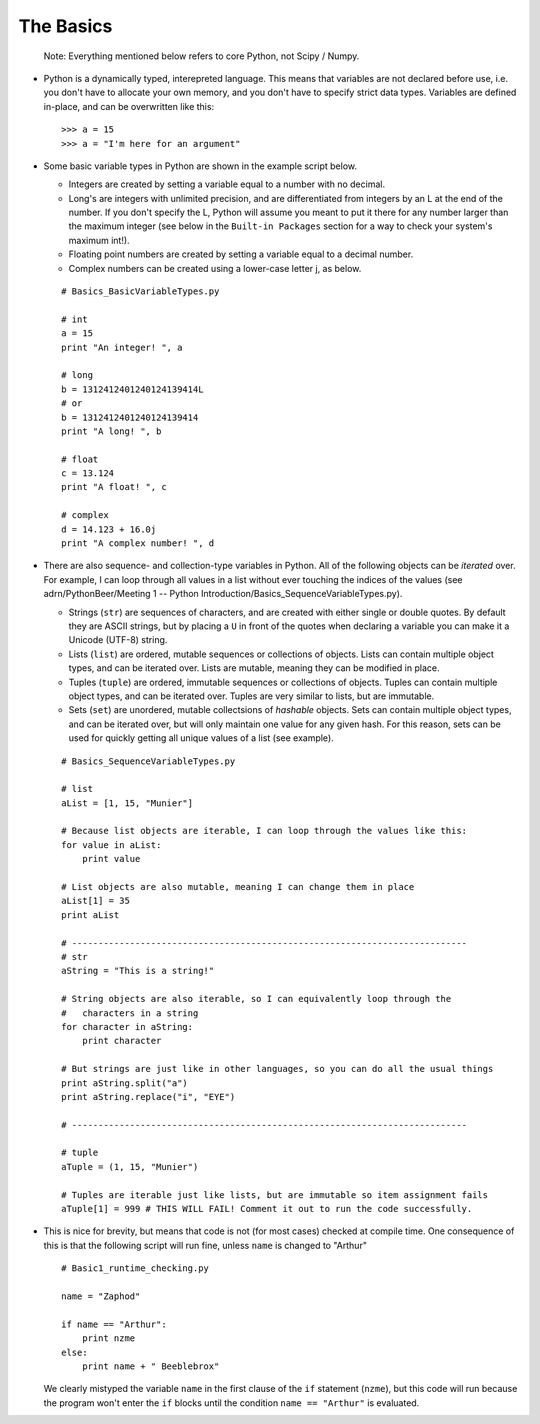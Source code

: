 The Basics
=========================
    
    Note: Everything mentioned below refers to core Python, not Scipy 
    / Numpy.

*   Python is a dynamically typed, interepreted language. This means
    that variables are not declared before use, i.e. you don't have to
    allocate your own memory, and you don't have to specify strict data
    types. Variables are defined in-place, and can be overwritten like 
    this:
    ::
    
        >>> a = 15
        >>> a = "I'm here for an argument"

*   Some basic variable types in Python are shown in the example script below.
    
    * Integers are created by setting a variable equal to a number with no 
      decimal.
    * Long's are integers with unlimited precision, and are
      differentiated from integers by an L at the end of the number. If you
      don't specify the L, Python will assume you meant to put it there for
      any number larger than the maximum integer (see below in the ``Built-in
      Packages`` section for a way to check your system's maximum int!).
    * Floating point numbers are created by setting a variable equal to a 
      decimal number.
    * Complex numbers can be created using a lower-case letter j, as below.
      
    ::
        
        # Basics_BasicVariableTypes.py
        
        # int
        a = 15
        print "An integer! ", a
        
        # long
        b = 1312412401240124139414L
        # or
        b = 1312412401240124139414
        print "A long! ", b
        
        # float
        c = 13.124
        print "A float! ", c
        
        # complex
        d = 14.123 + 16.0j
        print "A complex number! ", d

*   There are also sequence- and collection-type variables in Python.
    All of the following objects can be *iterated* over. For example, I can
    loop through all values in a list without ever touching the indices of
    the values (see adrn/PythonBeer/Meeting 1 -- Python Introduction/Basics_SequenceVariableTypes.py).
    
    * Strings (``str``) are sequences of characters, and are created
      with either single or double quotes. By default they are ASCII strings,
      but by placing a ``U`` in front of the quotes when declaring a variable
      you can make it a Unicode (UTF-8) string.
    * Lists (``list``) are ordered, mutable sequences or collections of
      objects. Lists can contain multiple object types, and can be iterated
      over. Lists are mutable, meaning they can be modified in place.
    * Tuples (``tuple``) are ordered, immutable sequences or collections
      of objects. Tuples can contain multiple object types, and can be
      iterated over. Tuples are very similar to lists, but are immutable.
    * Sets (``set``) are unordered, mutable collectsions of *hashable*
      objects. Sets can contain multiple object types, and can be iterated
      over, but will only maintain one value for any given hash. For this
      reason, sets can be used for quickly getting all unique values of a list
      (see example).
    
    ::
        
        # Basics_SequenceVariableTypes.py
        
        # list
        aList = [1, 15, "Munier"]
        
        # Because list objects are iterable, I can loop through the values like this:
        for value in aList:
            print value
        
        # List objects are also mutable, meaning I can change them in place
        aList[1] = 35
        print aList
        
        # ---------------------------------------------------------------------------
        # str
        aString = "This is a string!"
        
        # String objects are also iterable, so I can equivalently loop through the
        #   characters in a string
        for character in aString:
            print character
        
        # But strings are just like in other languages, so you can do all the usual things
        print aString.split("a")
        print aString.replace("i", "EYE")
        
        # ---------------------------------------------------------------------------
        
        # tuple
        aTuple = (1, 15, "Munier")
        
        # Tuples are iterable just like lists, but are immutable so item assignment fails
        aTuple[1] = 999 # THIS WILL FAIL! Comment it out to run the code successfully.
            

*   This is nice for brevity, but means that code is not (for most
    cases) checked at compile time. One consequence of this is that the
    following script will run fine, unless ``name`` is changed to "Arthur"
    ::
    
        # Basic1_runtime_checking.py
    
        name = "Zaphod"
    
        if name == "Arthur":
            print nzme
        else:
            print name + " Beeblebrox"
    
    We clearly mistyped the variable ``name`` in the first clause of the
    ``if`` statement (``nzme``), but this code will run because the
    program won't enter the ``if`` blocks until the condition ``name ==
    "Arthur"`` is evaluated.